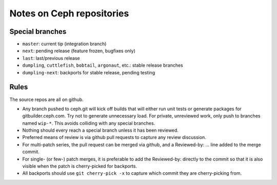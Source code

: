 Notes on Ceph repositories
==========================

Special branches
----------------

* ``master``: current tip (integration branch)
* ``next``: pending release (feature frozen, bugfixes only)
* ``last``: last/previous release
* ``dumpling``, ``cuttlefish``, ``bobtail``, ``argonaut``, etc.: stable release branches
* ``dumpling-next``: backports for stable release, pending testing

Rules
-----

The source repos are all on github.

* Any branch pushed to ceph.git will kick off builds that will either
  run unit tests or generate packages for gitbuilder.ceph.com.  Try
  not to generate unnecessary load.  For private, unreviewed work,
  only push to branches named ``wip-*``.  This avoids colliding with
  any special branches.

* Nothing should every reach a special branch unless it has been
  reviewed.

* Preferred means of review is via github pull requests to capture any
  review discussion.

* For multi-patch series, the pull request can be merged via github,
  and a Reviewed-by: ... line added to the merge commit.

* For single- (or few-) patch merges, it is preferable to add the
  Reviewed-by: directly to the commit so that it is also visible when
  the patch is cherry-picked for backports.

* All backports should use ``git cherry-pick -x`` to capture which
  commit they are cherry-picking from.
